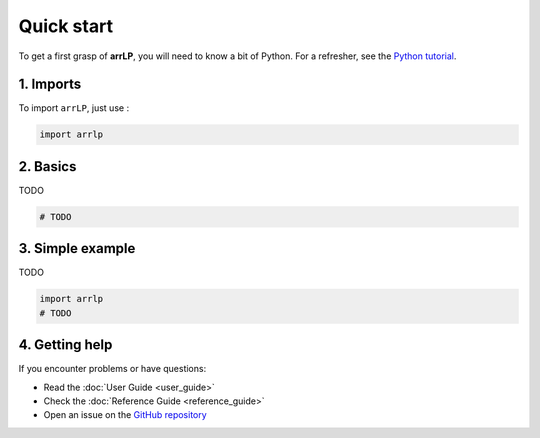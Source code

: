 Quick start
===========

To get a first grasp of **arrLP**, you will need to know a bit of Python.
For a refresher, see the `Python tutorial <https://docs.python.org/3/tutorial/>`_.

1. Imports
----------

To import ``arrLP``, just use :

.. code-block:: python

   import arrlp

2. Basics
---------

TODO

.. code-block:: python

   # TODO

3. Simple example
-----------------

TODO

.. code-block:: python

    import arrlp
    # TODO

4. Getting help
---------------

If you encounter problems or have questions:

- Read the :doc:`User Guide <user_guide>`
- Check the :doc:`Reference Guide <reference_guide>`
- Open an issue on the `GitHub repository <https://github.com/LancelotPincet/arrLP>`_